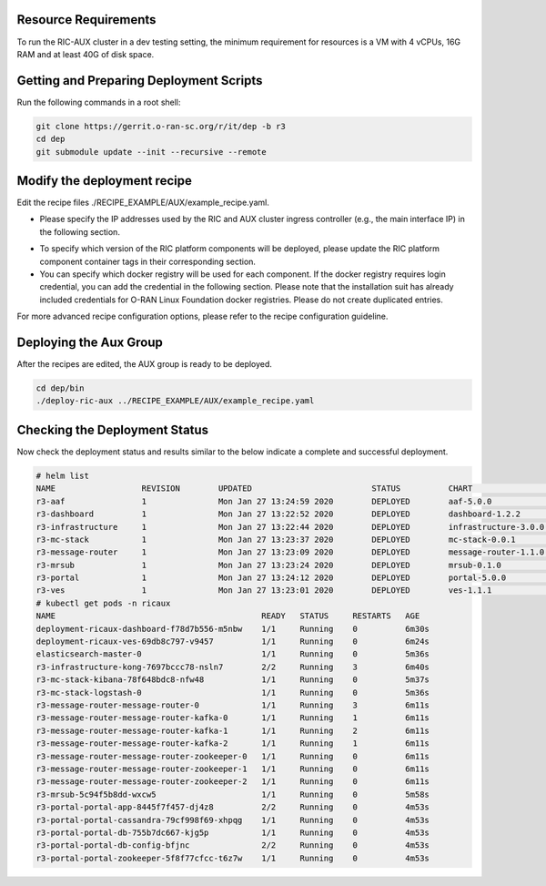.. This work is licensed under a Creative Commons Attribution 4.0 International License.
.. SPDX-License-Identifier: CC-BY-4.0
.. ===============LICENSE_START=======================================================
.. Copyright (C) 2019-2020 AT&T Intellectual Property
.. ===================================================================================
.. This documentation file is distributed under the Creative Commons Attribution
.. 4.0 International License (the "License"); you may not use this file except in
.. compliance with the License.  You may obtain a copy of the License at
..
.. http://creativecommons.org/licenses/by/4.0
..
.. This file is distributed on an "AS IS" BASIS,
.. WITHOUT WARRANTIES OR CONDITIONS OF ANY KIND, either express or implied.
.. See the License for the specific language governing permissions and
.. limitations under the License.
.. ===============LICENSE_END=========================================================

Resource Requirements
---------------------

To run the RIC-AUX cluster in a dev testing setting, the minimum requirement
for resources is a VM with 4 vCPUs, 16G RAM and at least 40G of disk space.


Getting and Preparing Deployment Scripts
----------------------------------------

Run the following commands in a root shell:

.. code:: bash

  git clone https://gerrit.o-ran-sc.org/r/it/dep -b r3
  cd dep
  git submodule update --init --recursive --remote


Modify the deployment recipe
---------------------------------------

Edit the recipe files ./RECIPE_EXAMPLE/AUX/example_recipe.yaml.

- Please specify the IP addresses used by the RIC and AUX cluster ingress controller (e.g., the main interface IP) in the following section.
.. code:: bash
  extsvcplt:
    ricip: ""
    auxip: ""
- To specify which version of the RIC platform components will be deployed, please update the RIC platform component container tags in their corresponding section.
- You can specify which docker registry will be used for each component. If the docker registry requires login credential, you can add the credential in the following section.
  Please note that the installation suit has already included credentials for O-RAN Linux Foundation docker registries. Please do not create duplicated entries.
.. code:: bash
  docker-credential:
    enabled: true
    credential:
      SOME_KEY_NAME:
        registry: ""
        credential:
          user: ""
          password: ""
          email: ""

For more advanced recipe configuration options, please refer to the recipe configuration guideline.


Deploying the Aux Group
-----------------------

After the recipes are edited, the AUX group is ready to be deployed.

.. code:: bash

  cd dep/bin
  ./deploy-ric-aux ../RECIPE_EXAMPLE/AUX/example_recipe.yaml


Checking the Deployment Status
------------------------------

Now check the deployment status and results similar to the below indicate a complete and successful deployment.

.. code::

  # helm list
  NAME             	REVISION	UPDATED                 	STATUS  	CHART               	APP VERSION	NAMESPACE
  r3-aaf           	1       	Mon Jan 27 13:24:59 2020	DEPLOYED	aaf-5.0.0           	           	onap     
  r3-dashboard     	1       	Mon Jan 27 13:22:52 2020	DEPLOYED	dashboard-1.2.2     	1.0        	ricaux   
  r3-infrastructure	1       	Mon Jan 27 13:22:44 2020	DEPLOYED	infrastructure-3.0.0	1.0        	ricaux   
  r3-mc-stack      	1       	Mon Jan 27 13:23:37 2020	DEPLOYED	mc-stack-0.0.1      	1          	ricaux   
  r3-message-router	1       	Mon Jan 27 13:23:09 2020	DEPLOYED	message-router-1.1.0	           	ricaux   
  r3-mrsub         	1       	Mon Jan 27 13:23:24 2020	DEPLOYED	mrsub-0.1.0         	1.0        	ricaux   
  r3-portal        	1       	Mon Jan 27 13:24:12 2020	DEPLOYED	portal-5.0.0        	           	ricaux   
  r3-ves           	1       	Mon Jan 27 13:23:01 2020	DEPLOYED	ves-1.1.1           	1.0        	ricaux
  # kubectl get pods -n ricaux
  NAME                                           READY   STATUS     RESTARTS   AGE
  deployment-ricaux-dashboard-f78d7b556-m5nbw    1/1     Running    0          6m30s
  deployment-ricaux-ves-69db8c797-v9457          1/1     Running    0          6m24s
  elasticsearch-master-0                         1/1     Running    0          5m36s
  r3-infrastructure-kong-7697bccc78-nsln7        2/2     Running    3          6m40s
  r3-mc-stack-kibana-78f648bdc8-nfw48            1/1     Running    0          5m37s
  r3-mc-stack-logstash-0                         1/1     Running    0          5m36s
  r3-message-router-message-router-0             1/1     Running    3          6m11s
  r3-message-router-message-router-kafka-0       1/1     Running    1          6m11s
  r3-message-router-message-router-kafka-1       1/1     Running    2          6m11s
  r3-message-router-message-router-kafka-2       1/1     Running    1          6m11s
  r3-message-router-message-router-zookeeper-0   1/1     Running    0          6m11s
  r3-message-router-message-router-zookeeper-1   1/1     Running    0          6m11s
  r3-message-router-message-router-zookeeper-2   1/1     Running    0          6m11s
  r3-mrsub-5c94f5b8dd-wxcw5                      1/1     Running    0          5m58s
  r3-portal-portal-app-8445f7f457-dj4z8          2/2     Running    0          4m53s
  r3-portal-portal-cassandra-79cf998f69-xhpqg    1/1     Running    0          4m53s
  r3-portal-portal-db-755b7dc667-kjg5p           1/1     Running    0          4m53s
  r3-portal-portal-db-config-bfjnc               2/2     Running    0          4m53s
  r3-portal-portal-zookeeper-5f8f77cfcc-t6z7w    1/1     Running    0          4m53s  
